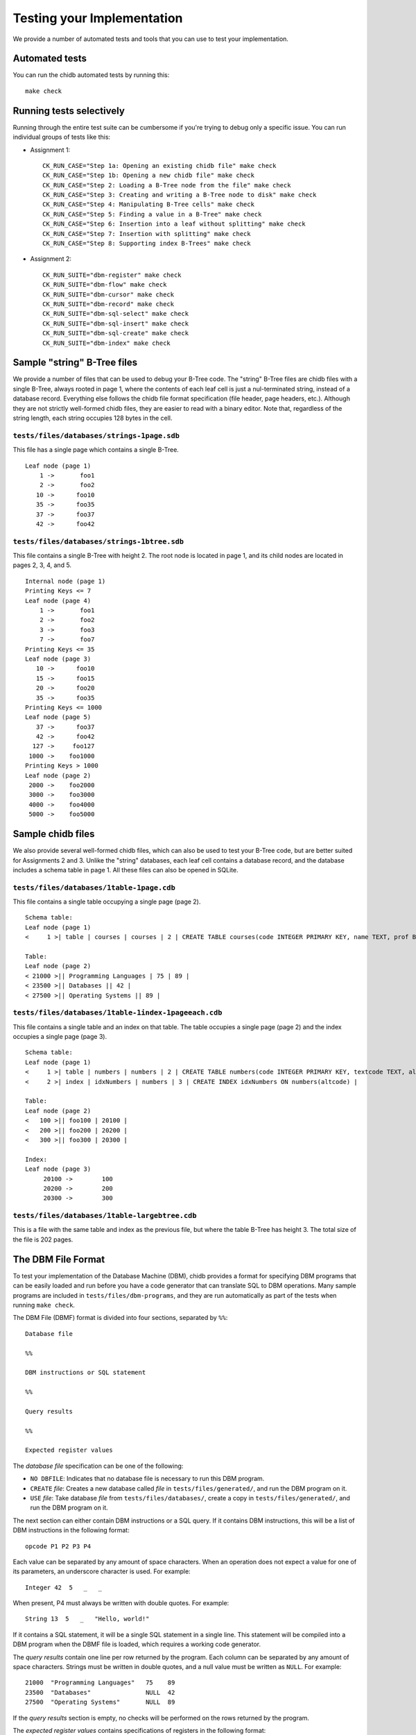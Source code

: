 .. _chidb-testing:

Testing your Implementation
===========================

We provide a number of automated tests and tools that you can use to
test your implementation.

Automated tests
---------------

You can run the chidb automated tests by running this::

    make check


Running tests selectively
-------------------------

Running through the entire test suite can be cumbersome if you're trying to debug only
a specific issue. You can run individual groups
of tests like this:

* Assignment 1::

    CK_RUN_CASE="Step 1a: Opening an existing chidb file" make check
    CK_RUN_CASE="Step 1b: Opening a new chidb file" make check
    CK_RUN_CASE="Step 2: Loading a B-Tree node from the file" make check
    CK_RUN_CASE="Step 3: Creating and writing a B-Tree node to disk" make check
    CK_RUN_CASE="Step 4: Manipulating B-Tree cells" make check
    CK_RUN_CASE="Step 5: Finding a value in a B-Tree" make check
    CK_RUN_CASE="Step 6: Insertion into a leaf without splitting" make check
    CK_RUN_CASE="Step 7: Insertion with splitting" make check
    CK_RUN_CASE="Step 8: Supporting index B-Trees" make check
    
* Assignment 2::

   CK_RUN_SUITE="dbm-register" make check
   CK_RUN_SUITE="dbm-flow" make check
   CK_RUN_SUITE="dbm-cursor" make check
   CK_RUN_SUITE="dbm-record" make check
   CK_RUN_SUITE="dbm-sql-select" make check
   CK_RUN_SUITE="dbm-sql-insert" make check
   CK_RUN_SUITE="dbm-sql-create" make check
   CK_RUN_SUITE="dbm-index" make check


Sample "string" B-Tree files
----------------------------

We provide a number of files that can be used to debug your B-Tree code. The "string" B-Tree files are chidb files with a single B-Tree, always rooted in page 1, where the contents of each leaf cell is just a nul-terminated string, instead of a database record. Everything else follows the chidb file format specification (file header, page headers, etc.). Although they are not strictly well-formed chidb files, they are easier to read with a binary editor. Note that, regardless of the string length, each string occupies 128 bytes in the cell.

``tests/files/databases/strings-1page.sdb``
~~~~~~~~~~~~~~~~~~~~~~~~~~~~~~~~~~~~~~~~~~~

This file has a single page which contains a single B-Tree.

::

    Leaf node (page 1)
        1 ->       foo1
        2 ->       foo2
       10 ->      foo10
       35 ->      foo35
       37 ->      foo37
       42 ->      foo42

``tests/files/databases/strings-1btree.sdb``
~~~~~~~~~~~~~~~~~~~~~~~~~~~~~~~~~~~~~~~~~~~~

This file contains a single B-Tree with height 2. The root node is located in page 1,
and its child nodes are located in pages 2, 3, 4, and 5.

::

    Internal node (page 1)
    Printing Keys <= 7
    Leaf node (page 4)
        1 ->       foo1
        2 ->       foo2
        3 ->       foo3
        7 ->       foo7
    Printing Keys <= 35
    Leaf node (page 3)
       10 ->      foo10
       15 ->      foo15
       20 ->      foo20
       35 ->      foo35
    Printing Keys <= 1000
    Leaf node (page 5)
       37 ->      foo37
       42 ->      foo42
      127 ->     foo127
     1000 ->    foo1000
    Printing Keys > 1000
    Leaf node (page 2)
     2000 ->    foo2000
     3000 ->    foo3000
     4000 ->    foo4000
     5000 ->    foo5000

Sample chidb files
------------------

We also provide several well-formed chidb files, which can also be used to test your B-Tree code, but are better suited for Assignments 2 and 3. Unlike the "string" databases, each leaf cell contains a database record, and the database includes a schema table in page 1. All these files can also be opened in SQLite.


``tests/files/databases/1table-1page.cdb``
~~~~~~~~~~~~~~~~~~~~~~~~~~~~~~~~~~~~~~~~~~

This file contains a single table occupying a single page (page 2).

::

    Schema table:
    Leaf node (page 1)
    <     1 >| table | courses | courses | 2 | CREATE TABLE courses(code INTEGER PRIMARY KEY, name TEXT, prof BYTE, dept INTEGER) |

    Table:
    Leaf node (page 2)
    < 21000 >|| Programming Languages | 75 | 89 |
    < 23500 >|| Databases || 42 |
    < 27500 >|| Operating Systems || 89 |


``tests/files/databases/1table-1index-1pageeach.cdb``
~~~~~~~~~~~~~~~~~~~~~~~~~~~~~~~~~~~~~~~~~~~~~~~~~~~~~

This file contains a single table and an index on that table. The table occupies a single page (page 2) and the index occupies a single page (page 3).

::

    Schema table:
    Leaf node (page 1)
    <     1 >| table | numbers | numbers | 2 | CREATE TABLE numbers(code INTEGER PRIMARY KEY, textcode TEXT, altcode INTEGER) |
    <     2 >| index | idxNumbers | numbers | 3 | CREATE INDEX idxNumbers ON numbers(altcode) |

    Table:
    Leaf node (page 2)
    <   100 >|| foo100 | 20100 |
    <   200 >|| foo200 | 20200 |
    <   300 >|| foo300 | 20300 |

    Index:
    Leaf node (page 3)
         20100 ->        100
         20200 ->        200
         20300 ->        300


``tests/files/databases/1table-largebtree.cdb``
~~~~~~~~~~~~~~~~~~~~~~~~~~~~~~~~~~~~~~~~~~~~~~~

This is a file with the same table and index as the previous file, but where the table B-Tree has height 3. The total size of the file is 202 pages.


.. _chidb-dbmf:


The DBM File Format
-------------------

To test your implementation of the Database Machine (DBM), chidb provides a format for specifying DBM programs
that can be easily loaded and run before you have a code generator that can translate SQL to DBM operations.
Many sample programs are included in ``tests/files/dbm-programs``, and they are run automatically
as part of the tests when running ``make check``.

The DBM File (DBMF) format is divided into four sections, separated by ``%%``::

   Database file
   
   %%
   
   DBM instructions or SQL statement
   
   %%
   
   Query results
   
   %%
   
   Expected register values
   

The *database file* specification can be one of the following:

* ``NO DBFILE``: Indicates that no database file is necessary to run this DBM program.
* ``CREATE`` *file*: Creates a new database called *file* in ``tests/files/generated/``, and
  run the DBM program on it.
* ``USE`` *file*: Take database *file* from ``tests/files/databases/``, create a copy in
  ``tests/files/generated/``, and run the DBM program on it.

The next section can either contain DBM instructions or a SQL query. If it contains
DBM instructions, this will be a list of DBM instructions in the following format::

   opcode P1 P2 P3 P4
   
Each value can be separated by any amount of space characters. 
When an operation does not expect a value for one of its parameters, an underscore character is
used. For example::

   Integer 42  5   _   _

When present, P4 must always be written with double quotes. For example::

   String 13  5   _   "Hello, world!"

If it contains a SQL statement, it will be a single SQL statement in a single line. This
statement will be compiled into a DBM program when the DBMF file is loaded, which requires
a working code generator.

The *query results* contain one line per row returned by the program. Each column can be
separated by any amount of space characters. Strings must be written in double quotes,
and a null value must be written as ``NULL``. For example::

   21000  "Programming Languages"   75    89
   23500  "Databases"               NULL  42
   27500  "Operating Systems"       NULL  89
    
If the *query results* section is empty, no checks will be performed on the rows returned
by the program.

The *expected register values* contains specifications of registers in the following format::

   R_N type [value]
   
Where ``N`` is the register number, ``type`` is ``unspecified``, ``null``, ``integer``, ``string``, or ``binary``.
Optionally, a value can be provided (note: values cannot be provided for binary registers). If a value
is not provided, the tests will only check whether the type of the register is correct.

For example::

   R_0 integer 2
   R_1 integer 1
   R_2 null
   R_3 string "Hard Drive"
   R_4 integer 240
   R_5 binary

Note that not all registers have to be specified. In other words, if the program uses a register, and it is not
included in the *expected register values*, that will not result in an error.

Note that DBMF files with a SQL statement instead of a DBM program will usually omit the registers
section of the file (since the registers will depend on the generated code).

This is an example of a complete DBMF file, corresponding to running ``SELECT * FROM courses`` on file
``1table-1page.cdb`` described above::

   USE 1table-1page.cdb
   
   %%
   
   Integer      2  0  _  _  
   OpenRead     0  0  4  _
   Rewind       0  9  _  _
   Key          0  1  _  _
   Column       0  1  2  _ 
   Column       0  2  3  _ 
   Column       0  3  4  _ 
   ResultRow    1  4  _  _
   Next         0  3  _  _
   Close        0  _  _  _
   Halt         _  _  _  _
   
   %%
   
   21000  "Programming Languages"   75    89
   23500  "Databases"               NULL  42
   27500  "Operating Systems"       NULL  89
   
   %%
   
   R_0 integer 2
   R_1 integer
   
And this is an example of an equivalent DBMF file where a SQL statement is specified instead of a DBM
program::

   USE 1table-1page.cdb
   
   %%
   
   SELECT * FROM courses;
   
   %%
   
   21000  "Programming Languages"   75    89
   23500  "Databases"               NULL  42
   27500  "Operating Systems"       NULL  89




